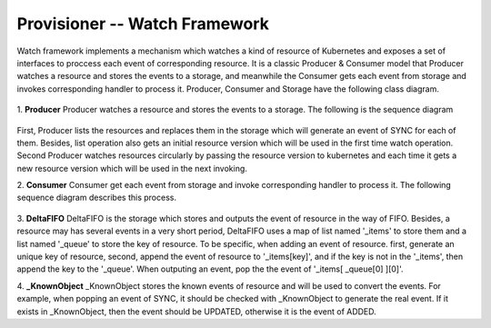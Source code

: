 ..
 This work is licensed under a Creative Commons Attribution 3.0 Unported
 License.

 http://creativecommons.org/licenses/by/3.0/legalcode

Provisioner -- Watch Framework
==============================

Watch framework implements a mechanism which watches a kind of resource of
Kubernetes and exposes a set of interfaces to proccess each event of
corresponding resource. It is a classic Producer & Consumer model that
Producer watches a resource and stores the events to a storage, and meanwhile
the Consumer gets each event from storage and invokes corresponding  handler
to process it. Producer, Consumer and Storage have the following class diagram.

.. figure:: ../../images/watch_framework_class_diagram.svg
    :alt: Watch Framework -- Class Diagram
    :align: center

1. **Producer**
Producer watches a resource and stores the events to a storage. The following
is the sequence diagram

.. figure:: ../../images/watch_framework_watch_resource.svg
    :alt: Watch Framework -- Producer Watch Resource Sequence Diagram
    :align: center

First, Producer lists the resources and replaces them in the storage which will
generate an event of SYNC for each of them. Besides, list operation also gets an
initial resource version which will be used in the first time watch operation.
Second Producer watches resources circularly by passing the resource version to
kubernetes and each time it gets a new resource version which will be used in
the next invoking.

2. **Consumer**
Consumer get each event from storage and invoke corresponding handler to process
it. The following sequence diagram describes this process.

.. figure:: ../../images/watch_framework_process_event.svg
    :alt: Watch Framework -- Consumer Process event of Resource Sequence Diagram
    :align: center

3. **DeltaFIFO**
DeltaFIFO is the storage which stores and outputs the event of resource in the
way of FIFO. Besides, a resource may has several events in a very short period,
DeltaFIFO uses a map of list named '_items' to store them and a list named '_queue'
to store the key of resource. To be specific, when adding an event of resource. first,
generate an unique key of resource, second, append the event of resource to
'_items[key]', and if the key is not in the '_items', then append the key to the
'_queue'. When outputing an event, pop the the event of '_items[ _queue[0] ][0]'.

4. **_KnownObject**
_KnownObject stores the known events of resource and will be used to convert the
events. For example, when popping an event of SYNC, it should be checked with
_KnownObject to generate the real event. If it exists in _KnownObject, then the
event should be UPDATED, otherwise it is the event of ADDED.
